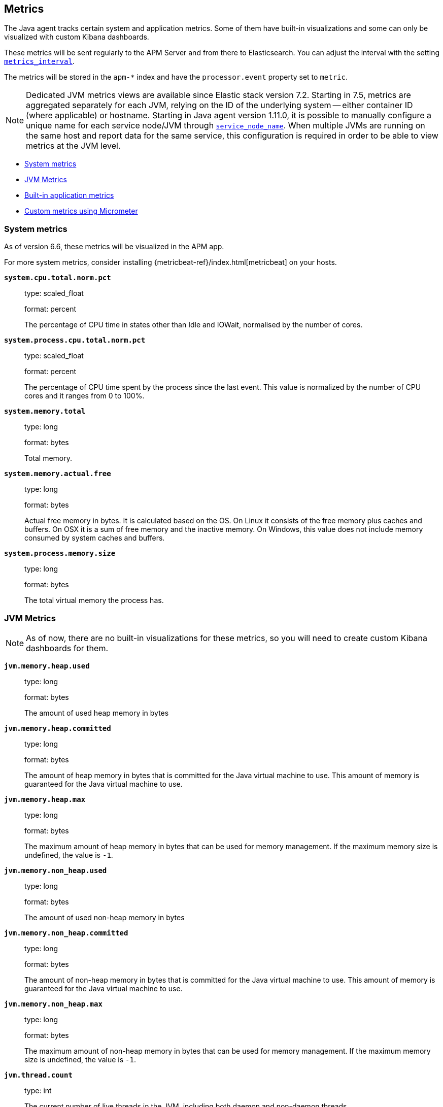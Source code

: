 ifdef::env-github[]
NOTE: For the best reading experience,
please view this documentation at https://www.elastic.co/guide/en/apm/agent/java[elastic.co]
endif::[]

[[metrics]]
== Metrics

The Java agent tracks certain system and application metrics.
Some of them have built-in visualizations and some can only be visualized with custom Kibana dashboards.

These metrics will be sent regularly to the APM Server and from there to Elasticsearch.
You can adjust the interval with the setting <<config-metrics-interval, `metrics_interval`>>.

The metrics will be stored in the `apm-*` index and have the `processor.event` property set to `metric`.

NOTE: Dedicated JVM metrics views are available since Elastic stack version 7.2.
Starting in 7.5, metrics are aggregated separately for each JVM, relying on the ID of the underlying system -- either container ID (where applicable) or hostname.
Starting in Java agent version 1.11.0, it is possible to manually configure a unique name for each service node/JVM through
<<config-service-node-name, `service_node_name`>>.
When multiple JVMs are running on the same host and report data for the same service, this configuration is required in order to be able to view metrics at the JVM level.

* <<metrics-system>>
* <<metrics-jvm>>
* <<metrics-application>>
* <<metrics-micrometer>>

[float]
[[metrics-system]]
=== System metrics

As of version 6.6, these metrics will be visualized in the APM app.

For more system metrics, consider installing {metricbeat-ref}/index.html[metricbeat] on your hosts.

*`system.cpu.total.norm.pct`*::
+
--
type: scaled_float

format: percent

The percentage of CPU time in states other than Idle and IOWait, normalised by the number of cores.
--


*`system.process.cpu.total.norm.pct`*::
+
--
type: scaled_float

format: percent

The percentage of CPU time spent by the process since the last event.
This value is normalized by the number of CPU cores and it ranges from 0 to 100%.
--


*`system.memory.total`*::
+
--
type: long

format: bytes

Total memory.
--


*`system.memory.actual.free`*::
+
--
type: long

format: bytes

Actual free memory in bytes. It is calculated based on the OS.
On Linux it consists of the free memory plus caches and buffers.
On OSX it is a sum of free memory and the inactive memory.
On Windows, this value does not include memory consumed by system caches and buffers.
--


*`system.process.memory.size`*::
+
--
type: long

format: bytes

The total virtual memory the process has.
--

[float]
[[metrics-jvm]]
=== JVM Metrics

NOTE: As of now, there are no built-in visualizations for these metrics,
so you will need to create custom Kibana dashboards for them.

*`jvm.memory.heap.used`*::
+
--
type: long

format: bytes

The amount of used heap memory in bytes
--


*`jvm.memory.heap.committed`*::
+
--
type: long

format: bytes

The amount of heap memory in bytes that is committed for the Java virtual machine to use.
This amount of memory is guaranteed for the Java virtual machine to use.
--


*`jvm.memory.heap.max`*::
+
--
type: long

format: bytes

The maximum amount of heap memory in bytes that can be used for memory management.
If the maximum memory size is undefined, the value is `-1`.
--


*`jvm.memory.non_heap.used`*::
+
--
type: long

format: bytes

The amount of used non-heap memory in bytes
--


*`jvm.memory.non_heap.committed`*::
+
--
type: long

format: bytes

The amount of non-heap memory in bytes that is committed for the Java virtual machine to use.
This amount of memory is guaranteed for the Java virtual machine to use.
--


*`jvm.memory.non_heap.max`*::
+
--
type: long

format: bytes

The maximum amount of non-heap memory in bytes that can be used for memory management.
If the maximum memory size is undefined, the value is `-1`.
--


*`jvm.thread.count`*::
+
--
type: int

The current number of live threads in the JVM, including both daemon and non-daemon threads.
--


*`jvm.gc.count`*::
+
--
type: long

labels

* name: The name representing this memory manager (for example `G1 Young Generation`, `G1 Old Generation`)

The total number of collections that have occurred.
--


*`jvm.gc.time`*::
+
--
type: long

format: ms

labels

* name: The name representing this memory manager (for example `G1 Young Generation`, `G1 Old Generation`)

The approximate accumulated collection elapsed time in milliseconds.
--


*`jvm.gc.alloc`*::
+
--
type: long

format: bytes

An approximation of the total amount of memory,
in bytes, allocated in heap memory.
--

[float]
[[metrics-application]]
=== Built-in application metrics

To power the {apm-app-ref}/transactions.html[Time spent by span type] graph,
the agent collects summarized metrics about the timings of spans and transactions,
broken down by span type.

*`transaction.duration`*::
+
--
type: simple timer

This timer tracks the duration of transactions and allows for the creation of graphs displaying a weighted average.

Fields:

* `sum.us`: The sum of all transaction durations in ms since the last report (the delta)
* `count`: The count of all transactions since the last report (the delta)

You can filter and group by these dimensions:

* `transaction.name`: The name of the transaction
* `transaction.type`: The type of the transaction, for example `request`

--


*`transaction.breakdown.count`*::
+
--
type: long

format: count (delta)

The number of transactions for which breakdown metrics (`span.self_time`) have been created.
As the Java agent tracks the breakdown for both sampled and non-sampled transactions,
this metric is equivalent to `transaction.duration.count`

You can filter and group by these dimensions:

* `transaction.name`: The name of the transaction
* `transaction.type`: The type of the transaction, for example `request`

--

*`span.self_time`*::
+
--
type: simple timer

This timer tracks the span self-times and is the basis of the transaction breakdown visualization.

Fields:

* `sum.us`: The sum of all span self-times in ms since the last report (the delta)
* `count`: The count of all span self-times since the last report (the delta)

You can filter and group by these dimensions:

* `transaction.name`: The name of the transaction
* `transaction.type`: The type of the transaction, for example `request`
* `span.type`: The type of the span, for example `app`, `template` or `db`
* `span.subtype`: The sub-type of the span, for example `mysql` (optional)

--


[float]
[[metrics-micrometer]]
=== Custom metrics using Micrometer

The Elastic APM Java agent lets you use the popular metrics collection framework https://micrometer.io/[Micrometer] to track custom application metrics.

Some use cases for tracking custom metrics from your application include monitoring performance-related things like cache statistics, thread pools, or page hits.
However, you can also track business-related metrics such as revenue and correlate them with performance metrics.
Metrics registered to a Micrometer `MeterRegistry` are aggregated in memory and reported every <<config-metrics-interval, `metrics_interval`>>.
Based on the metadata about the service and the timestamp, you can correlate metrics with traces.
The advantage is that the metrics won't be affected by the
<<config-transaction-sample-rate, sampling rate>> and that they usually take up less space.
That is because not every event is stored individually.

The limitation of tracking metrics is that you won't be able to attribute a value to a specific transaction.
If you'd like to do that, <<api-transaction-add-tag, add labels>> to your transaction instead of tracking the metric with micrometer.
The tradeoff here is that you either have to do 100% sampling or account for the missing events.
The reason for that is that if you set your sampling rate to 10%, for example,
you'll only be storing one out of 10 requests.
The labels you set on non-sampled transactions will be lost.

[float]
[[metrics-micrometer-get-started-existing]]
==== Get started with existing Micrometer setup

You only have to attach the agent, and you're done.
The agent automatically detects all `MeterRegistry` instances and reports all metrics to APM Server in addition to where they originally report.
When attaching the agent after the application has already started,
the agent detects a `MeterRegistry` when calling any public method on it.
If you are using multiple registries within a `CompoundMeterRegistry`,
the agent makes sure to only report the metrics once.

[float]
[[metrics-micrometer-get-started-from-scratch]]
==== Get started from scratch

Declare a dependency to Micrometer:
```xml
<dependency>
    <groupId>io.micrometer</groupId>
    <artifactId>micrometer-core</artifactId>
    <version>${micrometer.version}</version>
</dependency>
```

Create a Micrometer `MeterRegistry`.
```java
MeterRegistry registry = new SimpleMeterRegistry(new SimpleConfig() {

        @Override
        public CountingMode mode() {
            // to report the delta since the last report
            // this makes building dashbaords a bit easier
            return CountingMode.STEP;
        }

        @Override
        public Duration step() {
            // the duration should match metrics_interval, which defaults to 30s
            return Duration.ofSeconds(30);
        }

        @Override
        public String get(String key) {
            return null;
        }
    }, Clock.SYSTEM);

```

When using Spring Boot, you can use the `management.metrics.export.simple` prefix to configure via `application.properties`

```
management.metrics.export.simple.enabled=true
management.metrics.export.simple.step=1m
management.metrics.export.simple.mode=STEP
```

[float]
[[metrics-micrometer-fields]]
==== Supported Meters

This section lists all supported Micrometer `Meter` s and describes how they are mapped to Elasticsearch documents.

Micrometer tags are nested under `labels`. Example:

[source,json]
----
"labels": {
  "tagKey1": "tagLabel1",
  "tagKey2": "tagLabel2",
}
----

Labels are great to break down metrics by different dimensions.
Although there is no upper limit, note that a high number of distinct values per label (aka high cardinality) may lead to higher memory usage,
higher index sizes, and slower queries.
Also, make sure the number of distinct tag keys is limited to avoid {ref}/mapping.html#mapping-limit-settings[mapping explosions].

*`Timer`*::
+
--
Fields:

* `${name}.sum.us`: The total time of recorded events (the delta when using `CountingMode.STEP`).
  This is equivalent to `timer.totalTime(TimeUnit.MICROSECONDS)`.
* `${name}.count`: The number of times that stop has been called on this timer (the delta when using `CountingMode.STEP`).
  This is equivalent to `timer.count()`.

--


*`FunctionTimer`*::
+
--
Fields:

* `${name}.sum.us`: The total time of all occurrences of the timed event (the delta when using `CountingMode.STEP`).
  This is equivalent to `functionTimer.totalTime(TimeUnit.MICROSECONDS)`.
* `${name}.count`: The total number of occurrences of the timed event (the delta when using `CountingMode.STEP`).
  This is equivalent to `functionTimer.count()`.
--


*`LongTaskTimer`*::
+
--
Fields:

* `${name}.sum.us`: The cumulative duration of all current tasks (the delta when using `CountingMode.STEP`).
  This is equivalent to `longTaskTimer.totalTime(TimeUnit.MICROSECONDS)`.
* `${name}.count`: The current number of tasks being executed (the delta when using `CountingMode.STEP`)
  This is equivalent to `longTaskTimer.activeTasks()`.
--


*`DistributionSummary`*::
+
--
Fields:

* `${name}.sum`: The total amount of all recorded events (the delta when using `CountingMode.STEP`).
  This is equivalent to `distributionSummary.totalAmount()`.
* `${name}.count`: The number of times that record has been called (the delta when using `CountingMode.STEP`).
  This is equivalent to `distributionSummary.count()`.
--


*`Gauge`*::
+
--
Fields:

* `${name}`: The value of `gauge.value()`.
--


*`Counter`*::
+
--
Fields:

* `${name}`: The value of `counter.count()` (the delta when using `CountingMode.STEP`).
--


*`FunctionCounter`*::
+
--
Fields:

* `${name}`: The value of `functionCounter.count()` (the delta when using `CountingMode.STEP`).
--
